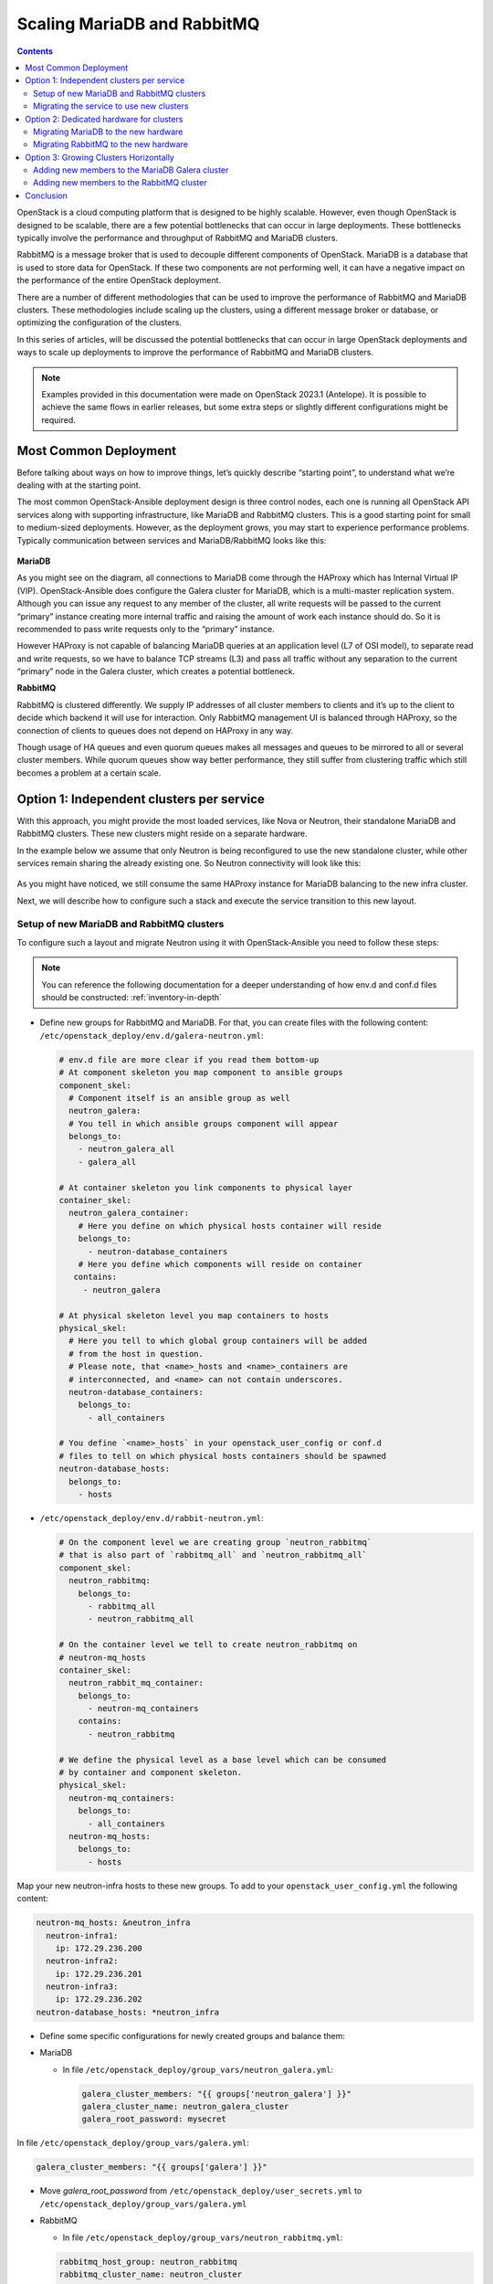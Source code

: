 ============================
Scaling MariaDB and RabbitMQ
============================

.. contents:: :backlinks: none

OpenStack is a cloud computing platform that is designed to be highly scalable.
However, even though OpenStack is designed to be scalable, there are a few
potential bottlenecks that can occur in large deployments. These bottlenecks
typically involve the performance and throughput of RabbitMQ and MariaDB
clusters.

RabbitMQ is a message broker that is used to decouple different components of
OpenStack. MariaDB is a database that is used to store data for OpenStack.
If these two components are not performing well, it can have a negative impact
on the performance of the entire OpenStack deployment.

There are a number of different methodologies that can be used to improve the
performance of RabbitMQ and MariaDB clusters. These methodologies include
scaling up the clusters, using a different message broker or database, or
optimizing the configuration of the clusters.

In this series of articles, will be discussed the potential bottlenecks that
can occur in large OpenStack deployments and ways to scale up deployments to
improve the performance of RabbitMQ and MariaDB clusters.

.. note::

   Examples provided in this documentation were made on OpenStack 2023.1
   (Antelope). It is possible to achieve the same flows in earlier releases,
   but some extra steps or slightly different configurations might be required.

.. _scaling-osa-common:

Most Common Deployment
~~~~~~~~~~~~~~~~~~~~~~

Before talking about ways on how to improve things, let’s quickly describe
“starting point”, to understand what we’re dealing with at the starting point.

The most common OpenStack-Ansible deployment design is three control nodes,
each one is running all OpenStack API services along with supporting
infrastructure, like MariaDB and RabbitMQ clusters. This is a good starting
point for small to medium-sized deployments. However, as the deployment grows,
you may start to experience performance problems. Typically communication
between services and MariaDB/RabbitMQ looks like this:

.. figure:: figures/common_deploy.png

**MariaDB**

As you might see on the diagram, all connections to MariaDB come through
the HAProxy which has Internal Virtual IP (VIP). OpenStack-Ansible does
configure the Galera cluster for MariaDB, which is a multi-master replication
system. Although you can issue any request to any member of the cluster, all
write requests will be passed to the current “primary” instance creating more
internal traffic and raising the amount of work each instance should do. So
it is recommended to pass write requests only to the “primary” instance.

However HAProxy is not capable of balancing MariaDB queries at an application
level (L7 of OSI model), to separate read and write requests, so we have to
balance TCP streams (L3) and pass all traffic without any separation to the
current “primary” node in the Galera cluster, which creates a potential
bottleneck.

**RabbitMQ**

RabbitMQ is clustered differently. We supply IP addresses of all cluster
members to clients and it’s up to the client to decide which backend it
will use for interaction. Only RabbitMQ management UI is balanced through
HAProxy, so the connection of clients to queues does not depend on HAProxy
in any way.

Though usage of HA queues and even quorum queues makes all messages and
queues to be mirrored to all or several cluster members. While quorum queues
show way better performance, they still suffer from clustering traffic which
still becomes a problem at a certain scale.

.. _scaling-osa-one:

Option 1: Independent clusters per service
~~~~~~~~~~~~~~~~~~~~~~~~~~~~~~~~~~~~~~~~~~

With this approach, you might provide the most loaded services, like Nova
or Neutron, their standalone MariaDB and RabbitMQ clusters. These new
clusters might reside on a separate hardware.

In the example below we assume that only Neutron is being reconfigured to
use the new standalone cluster, while other services remain sharing the
already existing one. So Neutron connectivity will look like this:

.. figure:: figures/deploy_one.png

As you might have noticed, we still consume the same HAProxy instance for
MariaDB balancing to the new infra cluster.

Next, we will describe how to configure such a stack and execute the service
transition to this new layout.

Setup of new MariaDB and RabbitMQ clusters
------------------------------------------

To configure such a layout and migrate Neutron using it with OpenStack-Ansible
you need to follow these steps:

.. note::

   You can reference the following documentation for a deeper understanding of
   how env.d and conf.d files should be constructed: :ref:`inventory-in-depth`

* Define new groups for RabbitMQ and MariaDB. For that, you can create files
  with the following content: ``/etc/openstack_deploy/env.d/galera-neutron.yml``:

  .. code-block:: yaml

    # env.d file are more clear if you read them bottom-up
    # At component skeleton you map component to ansible groups
    component_skel:
      # Component itself is an ansible group as well
      neutron_galera:
      # You tell in which ansible groups component will appear
      belongs_to:
        - neutron_galera_all
        - galera_all

    # At container skeleton you link components to physical layer
    container_skel:
      neutron_galera_container:
        # Here you define on which physical hosts container will reside
        belongs_to:
          - neutron-database_containers
        # Here you define which components will reside on container
       contains:
         - neutron_galera

    # At physical skeleton level you map containers to hosts
    physical_skel:
      # Here you tell to which global group containers will be added
      # from the host in question.
      # Please note, that <name>_hosts and <name>_containers are
      # interconnected, and <name> can not contain underscores.
      neutron-database_containers:
        belongs_to:
          - all_containers

    # You define `<name>_hosts` in your openstack_user_config or conf.d
    # files to tell on which physical hosts containers should be spawned
    neutron-database_hosts:
      belongs_to:
        - hosts

* ``/etc/openstack_deploy/env.d/rabbit-neutron.yml``:

  .. code-block:: yaml

    # On the component level we are creating group `neutron_rabbitmq`
    # that is also part of `rabbitmq_all` and `neutron_rabbitmq_all`
    component_skel:
      neutron_rabbitmq:
        belongs_to:
          - rabbitmq_all
          - neutron_rabbitmq_all

    # On the container level we tell to create neutron_rabbitmq on
    # neutron-mq_hosts
    container_skel:
      neutron_rabbit_mq_container:
        belongs_to:
          - neutron-mq_containers
        contains:
          - neutron_rabbitmq

    # We define the physical level as a base level which can be consumed
    # by container and component skeleton.
    physical_skel:
      neutron-mq_containers:
        belongs_to:
          - all_containers
      neutron-mq_hosts:
        belongs_to:
          - hosts

Map your new neutron-infra hosts to these new groups. To add to your
``openstack_user_config.yml`` the following content:

.. code-block:: yaml

  neutron-mq_hosts: &neutron_infra
    neutron-infra1:
      ip: 172.29.236.200
    neutron-infra2:
      ip: 172.29.236.201
    neutron-infra3:
      ip: 172.29.236.202
  neutron-database_hosts: *neutron_infra

* Define some specific configurations for newly created groups and
  balance them:

* MariaDB

  * In file ``/etc/openstack_deploy/group_vars/neutron_galera.yml``:

    .. code-block:: yaml

      galera_cluster_members: "{{ groups['neutron_galera'] }}"
      galera_cluster_name: neutron_galera_cluster
      galera_root_password: mysecret

In file  ``/etc/openstack_deploy/group_vars/galera.yml``:

.. code-block:: yaml

  galera_cluster_members: "{{ groups['galera'] }}"

* Move `galera_root_password` from ``/etc/openstack_deploy/user_secrets.yml``
  to ``/etc/openstack_deploy/group_vars/galera.yml``

* RabbitMQ

  * In file ``/etc/openstack_deploy/group_vars/neutron_rabbitmq.yml``:

  .. code-block:: yaml

    rabbitmq_host_group: neutron_rabbitmq
    rabbitmq_cluster_name: neutron_cluster

  * In file ``/etc/openstack_deploy/group_vars/rabbitmq.yml``

  .. code-block:: yaml

    rabbitmq_host_group: rabbitmq

* HAProxy

  * In ``/etc/openstack_deploy/user_variables.yml`` define extra service for MariaDB:

  .. code-block:: yaml

    haproxy_extra_services:

      - haproxy_service_name: galera_neutron
        haproxy_backend_nodes: "{{ (groups['neutron_galera'] | default([]))[:1] }}"
        haproxy_backup_nodes: "{{ (groups['neutron_galera'] | default([]))[1:] }}"
        haproxy_bind: "{{ [haproxy_bind_internal_lb_vip_address | default(internal_lb_vip_address)] }}"
        haproxy_port: 3307
        haproxy_backend_port: 3306
        haproxy_check_port: 9200
        haproxy_balance_type: tcp
        haproxy_stick_table_enabled: False
        haproxy_timeout_client: 5000s
        haproxy_timeout_server: 5000s
        haproxy_backend_options:
          - "httpchk HEAD / HTTP/1.0\\r\\nUser-agent:\\ osa-haproxy-healthcheck"
        haproxy_backend_server_options:
          - "send-proxy-v2"
        haproxy_allowlist_networks: "{{ haproxy_galera_allowlist_networks }}"
        haproxy_service_enabled: "{{ groups['neutron_galera'] is defined and groups['neutron_galera'] | length > 0 }}"

    haproxy_galera_service_overrides:
      haproxy_backend_nodes: "{{ groups['galera'][:1] }}"
      haproxy_backup_nodes: "{{ groups['galera'][1:] }}"

* Prepare new infra hosts and create containers on them. For that,
  run the command:

  .. code-block:: console

     # openstack-ansible playbooks/setup-hosts.yml --limit neutron-mq_hosts,neutron-database_hosts,neutron_rabbitmq,neutron_galera

* Deploy clusters:

  * MariaDB:

    .. code-block:: console

       openstack-ansible playbooks/galera-install.yml --limit neutron_galera

  * RabbitMQ:

    .. code-block:: console

       openstack-ansible playbooks/rabbitmq-install.yml --limit neutron_rabbitmq

Migrating the service to use new clusters
-----------------------------------------

While it’s relatively easy to start using the new RabbitMQ cluster for the
service, migration of the database is slightly tricky and will include some
downtime.

First, we need to tell Neutron that from now on, the MariaDB database for the
service is listening on a different port. So you should add the following
override to your ``user_variables.yml``:

.. code-block:: yaml

  neutron_galera_port: 3307

Now let’s prepare the destination database: create the database itself along
with required users and provide them permissions to interact with the database.
For that, we will run the neutron role with a common-db tag and limit execution
to the neutron_server group only. You can use the following command for that:

.. code-block:: console

   # openstack-ansible playbooks/os-neutron-install.yml --limit neutron_server --tags common-db

Once we have a database prepared, we need to disable HAProxy backends that
proxy traffic to the API of the service in order to prevent any user or
service actions with it.

For that, we use a small custom playbook. Let’s name it ``haproxy_backends.yml``:

.. code-block:: yaml

  - hosts: haproxy_all
    tasks:
      - name: Manage backends
        community.general.haproxy:
          socket: /run/haproxy.stat
          backend: "{{ backend_group }}-back"
          drain: "{{ haproxy_drain | default(False) }}"
          host: "{{ item }}"
          state: "{{ haproxy_state | default('disabled') }}"
          shutdown_sessions: "{{ haproxy_shutdown_sessions | default(False) | bool }}"
          wait: "{{ haproxy_wait | default(False) | bool }}"
          wait_interval: "{{ haproxy_wait_interval | default(5) }}"
          wait_retries: "{{ haproxy_wait_retries | default(24) }}"
        with_items: "{{ groups[backend_group] }}"

We run it as follows:

.. code-block:: console

   # openstack-ansible haproxy_backends.yml -e backend_group=neutron_server

No, we can stop the API service for Neutron:

.. code-block:: console

   # ansible -m service -a "state=stopped name=neutron-server" neutron_server

And run a backup/restore of the MariaDB database for the service. For this
purpose, we will use another small playbook, that we name as
``mysql_backup_restore.yml`` with the following content:

.. code-block:: yaml

  - hosts: "{{ groups['galera'][0] }}"
    vars:
      _db: "{{ neutron_galera_database | default('neutron') }}"
    tasks:
      - name: Dump the db
        shell: "mysqldump --single-transaction {{ _db }} > /tmp/{{ _db }}"
      - name: Fetch the backup
        fetch:
          src: "/tmp/{{ _db }}"
          dest: "/tmp/db-backup/"
          flat: yes
  - hosts: "{{ groups['neutron_galera'][0] }}"
    vars:
      _db: "{{ neutron_galera_database | default('neutron') }}"
    tasks:
      - name: Copy backups to destination
        copy:
          src: "/tmp/db-backup/"
          dest: "/tmp/db-backup/"
      - name: Restore the DB backup
        shell: "mysql {{ _db }} < /tmp/db-backup/{{ _db }}"

Now let’s run the playbook we’ve just created:

.. code-block:: console

   # openstack-ansible mysql_backup_restore.yml

.. note::

    The playbook above is not idempotent as it will override database
    content on the destination hosts.

Once the database content is in place, we can now re-configure the service
using the playbook.

It will not only tell Neutron to use the new database but also will switch
it to using the new RabbitMQ cluster as well and re-enable the service in
HAProxy.

For that to happen we should run the following command:

.. code-block:: console

   # openstack-ansible playbooks/os-neutron-install.yml --tags neutron-config,common-mq

After the playbook has finished, neutron services will be started and
configured to use new clusters.

.. _scaling-osa-two:

Option 2: Dedicated hardware for clusters
~~~~~~~~~~~~~~~~~~~~~~~~~~~~~~~~~~~~~~~~~

This option will describe how to move current MariaDB and RabbitMQ clusters
to standalone nodes. This approach can be used to offload control-planes and
provide dedicated resources for clusters.

.. figure:: figures/deploy_two.png

While it’s quite straightforward to establish the architecture above from
the very beginning of the deployment, flawless migration of the existing
deployment to such a setup is more tricky, as you need to migrate running
clusters to the new hardware. Since we will be performing moves one-by-one,
to preserve at least two active cluster members, the steps below should be
repeated for the other two members.

Migrating MariaDB to the new hardware
-------------------------------------

The first thing to do is to list current members of the MariaDB cluster.
For that, you can issue the following ad-hoc command:

.. code-block:: console

   # cd /opt/openstack-ansible/
   # ansible -m debug -a "var=groups['galera']" localhost
   localhost | SUCCESS => {

      "groups['galera']": [
           "control01_galera_container-68e1fc47",
           "control02_galera_container-59576533",
           "control03_galera_container-f7d1b72b"
      ]
   }

Unless overridden, the first host in the group is considered as a “bootstrap”
one. This bootstrap host should be migrated last to avoid unnecessary
failovers, so it is recommended to start the migration of hosts to the new
hardware from the last one to the first one in the output.

Once we’ve figured out the execution order, it’s time for a step-by-step guide.

* Remove the last container in the group using the following playbook:

  .. code-block:: console

     # openstack-ansible playbooks/lxc-containers-destroy.yml --limit control03_galera_container-f7d1b72b

* Clean up the removed container from the inventory:

  .. code-block:: console

     # ./scripts/inventory-manage.py -r control03_galera_container-f7d1b72b

Re-configure ``openstack_user_config`` to create a new container.

Assuming, you currently have a config like the one below in your
``openstack_user_config.yml``:

  .. code-block:: yaml

    _control_hosts: &control_hosts
      control01:
        ip: 172.29.236.11
      control02:
        ip: 172.29.236.12
      control03:
        ip: 172.29.236.13

    shared-infra_hosts: *control_hosts

Convert it to something like this:

  .. code-block:: yaml

    _control_hosts: &control_hosts
      control01:
        ip: 172.29.236.11
      control02:
        ip: 172.29.236.12
      control03:
        ip: 172.29.236.13

    memcaching_hosts: *control_hosts
    mq_hosts: *control_hosts
    operator_hosts: *control_hosts

    database_hosts:
      control01:
        ip: 172.29.236.11
      control02:
        ip: 172.29.236.12
      infra03:
        ip: 172.29.236.23

In the example above we de-couple each service that is part of the
`shared-infra_hosts` and define them separately, along with providing MariaDB
its new destination host.

* Create the container on the new infra node:

  .. code-block:: console

     # openstack-ansible playbooks/lxc-containers-create.yml --limit infra03,galera

  .. note::

     New infra hosts should be prepared before this step (i.e., by running
     ``setup-hosts.yml`` playbook against them).

* Install MariaDB to this new container and add it to the cluster:

  .. code-block:: console

     # openstack-ansible playbooks/galera-install.yml

* Once the playbook is finished, you can ensure that the cluster is in the
  **Synced** state and has proper cluster_size with the following ad-hoc:

  .. code-block:: console

     # ansible -m command -a "mysql -e \"SHOW STATUS WHERE Variable_name IN ('wsrep_local_state_comment', 'wsrep_cluster_size', 'wsrep_incoming_addresses')\"" neutron_galera

* If the cluster is healthy, repeat steps 1-6 for the rest instances,
  including the “bootstrap” one.

Migrating RabbitMQ to the new hardware
--------------------------------------

The process of RabbitMQ migration will be pretty much the same as MariaDB with
one exception – we need to preserve the same IP addresses for containers when
moving them to the new hardware. Otherwise, we would need to re-configure all
services (like cinder, nova, neutron, etc.) that rely on RabbitMQ as well, as
contrary to MariaDB which is balanced through HAProxy, it’s a client who
decides to which RabbitMQ backend it will connect.

Thus, we also don’t care about the order of migration.

Since we need to preserve an IP address, let’s collect this data before
taking any actions against the current setup:

.. code-block:: console

   # ./scripts/inventory-manage.py -l | grep rabbitmq
   | control01_rabbit_mq_container-a3a802ac  | None     | rabbitmq   | control01          | None           | 172.29.239.49  | None                 |
   | control02_rabbit_mq_container-51f6cf7c  | None     | rabbitmq   | control02          | None           | 172.29.236.82  | None                 |
   | control03_rabbit_mq_container-b30645d9  | None     | rabbitmq   | control03          | None           | 172.29.238.23  | None                 |

Before dropping the RabbitMQ container, it’s worth transitioning the RabbitMQ
instance to the Maintenance mode, so it could offload its responsibilities to
other cluster members and close connections to clients properly. You can use
the following ad-hoc for that:

.. code-block:: console

   root@deploy:/opt/openstack-ansible# ansible -m command -a "rabbitmq-upgrade drain" control01_rabbit_mq_container-a3a802ac

   control01_rabbit_mq_container-a3a802ac | CHANGED | rc=0 >>
   Will put node rabbit@control01-rabbit-mq-container-a3a802ac into maintenance mode. The node will no longer serve any client traffic!

* Now we can proceed with container removal:

  .. code-block:: console

     # openstack-ansible playbooks/lxc-containers-destroy.yml --limit control01_rabbit_mq_container-a3a802ac

* And remove it from the inventory:

  .. code-block:: console

     # ./scripts/inventory-manage.py -r control01_rabbit_mq_container-a3a802ac

Now you need to re-configure ``openstack_user_config`` similar to how it was done
for MariaDB. The resulting record at this stage for RabbitMQ should look like
this:

  .. code-block:: yaml

    mq_hosts:
      infra01:
        ip: 172.29.236.21
      control02:
        ip: 172.29.236.12
      control03:
        ip: 172.29.236.13

.. note::

   Ensure that you don’t have more generic shared-infra_hosts defined.

Now we need to manually re-generate the inventory and ensure that a new
record was mapped to our infra01:

.. code-block:: console

   # ./inventory/dynamic_inventory.py

   ...

   # ./scripts/inventory-manage.py -l | grep rabbitmq

   | control02_rabbit_mq_container-51f6cf7c  | None     | rabbitmq   | control02          | None           | 172.29.236.82  | None                 |
   | control03_rabbit_mq_container-b30645d9  | None     | rabbitmq   | control03          | None           | 172.29.238.23  | None                 |
   | infra01_rabbit_mq_container-10ec4732  | None     | rabbitmq   | infra01          | None           | 172.29.238.248 | None                 |

As you might see from the output above, a record for the new container has
been generated and assigned correctly to the infra01 host. Though this
container has a new IP address, we need to preserve it. So we manually replaced
the new IP with the old one in the inventory file and ensured it’s the proper
one now:

.. code-block:: console

   # sed -i 's/172.29.238.248/172.29.239.49/g' /etc/openstack_deploy/openstack_inventory.json
   #./scripts/inventory-manage.py -l | grep rabbitmq
   | control02_rabbit_mq_container-51f6cf7c  | None     | rabbitmq   | control02          | None           | 172.29.236.82  | None                 |
   | control03_rabbit_mq_container-b30645d9  | None     | rabbitmq   | control03          | None           | 172.29.238.23  | None                 |
   | infra01_rabbit_mq_container-10ec4732  | None     | rabbitmq   | infra01          | None           | 172.29.239.49 | None                 |

* Now you can proceed with container creation:

  .. code-block:: console

     # openstack-ansible playbooks/lxc-containers-create.yml --limit infra01,rabbitmq

* And install RabbitMQ to the new container and ensure it’s part of the cluster:

  .. code-block:: console

     # openstack-ansible playbooks/rabbitmq-install.yml

* Once the cluster is re-established, it’s worth to clean-up cluster status
  with regards to the old container name still being considered as “Disk Node”,
  since the container name has changed:

  .. code-block:: console

     # ansible -m command -a "rabbitmqctl forget_cluster_node rabbit@control01-rabbit-mq-container-a3a802ac" rabbitmq[0]

  .. note::

     You can take the cluster node name to remove from the output at step two.

* Repeat the steps above for the rest of the instances.

.. _scaling-osa-three:

Option 3: Growing Clusters Horizontally
~~~~~~~~~~~~~~~~~~~~~~~~~~~~~~~~~~~~~~~

This option is by far the least popular despite being very straightforward, as
it has a pretty narrowed use case when it makes sense to scale this way.


Though, to preserve quorum you should always have an odd number of cluster
members or be prepared to provide extra configuration if using an even number
of members.

.. figure:: figures/deploy_three.png

Adding new members to the MariaDB Galera cluster
------------------------------------------------

Horizontal scaling of the MariaDB cluster makes sense only when you’re using
an L7 balancer which can work properly with Galera clusters (like ProxySQL
or MaxScale) instead of default HAProxy and the weak point of the current
cluster is read performance rather than writes.

Extending the cluster is quite trivial. For that, you need to:

#. Add another destination host in ``openstack_user_config`` for database_hosts:

   .. code-block:: yaml

     database_hosts:
       control01:
         ip: 172.29.236.11
       control02:
         ip: 172.29.236.12
       control03:
         ip: 172.29.236.13
       infra01:
         ip: 172.29.236.21
       infra02:
         ip: 172.29.236.22

#. Create new containers on the destination host:

   .. code-block:: console

      # openstack-ansible playbooks/lxc-containers-create.yml --limit infra01,infra02,galera

#. Deploy MariaDB there and add it to the cluster:

   .. code-block:: console

      # openstack-ansible playbooks/galera-install.yml

#. Ensure the cluster is healthy with the following ad-hoc:

   .. code-block:: console

      # ansible -m command -a "mysql -e \"SHOW STATUS WHERE Variable_name IN ('wsrep_local_state_comment', 'wsrep_cluster_size', 'wsrep_incoming_addresses')\"" neutron_galera

Adding new members to the RabbitMQ cluster
------------------------------------------

Growing the RabbitMQ cluster vertically makes sense mostly when you don’t
have HA queues or Quorum queues enabled.

To add more members to the RabbitMQ cluster execute the following steps:

#. Add another destination host in ``openstack_user_config`` for mq_hosts:

   .. code-block:: yaml

     mq_hosts:
       control01:
         ip: 172.29.236.11
       control02:
         ip: 172.29.236.12
       control03:
         ip: 172.29.236.13
       infra01:
         ip: 172.29.236.21
       infra02:
         ip: 172.29.236.22

#. Create new containers on the destination host:

   .. code-block:: console

      # openstack-ansible playbooks/lxc-containers-create.yml --limit infra01,infra02,rabbitmq

#. Deploy RabbitMQ on the new host and enroll it to the cluster:

   .. code-block:: console

      # openstack-ansible playbooks/rabbitmq-install.yml

#. Once a new RabbitMQ container is deployed, you need to make all services aware
   of its existence by re-configuring them. For that, you can either run individual
   service playbooks, like this:

   .. code-block:: console

      # openstack-ansible playbooks/os-<service>-install.yml –tags <service>-config

Where <service> is a service name, like neutron, nova, cinder, etc. Another
way around would be to fire up setup-openstack.yml but it will take quite some
time to execute.

.. _scaling-osa-conclusion:

Conclusion
~~~~~~~~~~

As you might see, OpenStack-Ansible is flexible enough to let you scale
a deployment in many different ways.

But which one is right for you? Well, it all depends on the situation you
find yourself in.

In case your deployment has grown to a point where RabbitMQ/MariaDB clusters
can’t simply deal with the load these clusters create regardless of the hardware
beneath them – you should use option one (:ref:`scaling-osa-one`) and make
independent clusters per service.

This option can be also recommended to improve deployment resilience – in case
of cluster failure this will affect just one service rather than each and
everyone in a common deployment use case. Another quite popular variation of
this option can be having just standalone MariaDB/RabbitMQ instances per
service, without any clusterization. The benefit of such a setup is very fast
recovery, especially when talking about RabbitMQ.

In case you are the owner of quite modest hardware specs for controllers,
you might pay more attention to option two (:ref:`scaling-osa-one`). This way you
can offload your controllers by moving heavy applications, like MariaDB/RabbitMQ,
to some other hardware that can also have relatively modest specs.

Option three (:ref:`scaling-osa-three`) can be used if your deployment meets the
requirements that were written above (ie. not using HA queues or using ProxySQL
for balancing) and usually should be considered when you’ve outgrown option
one as well.
